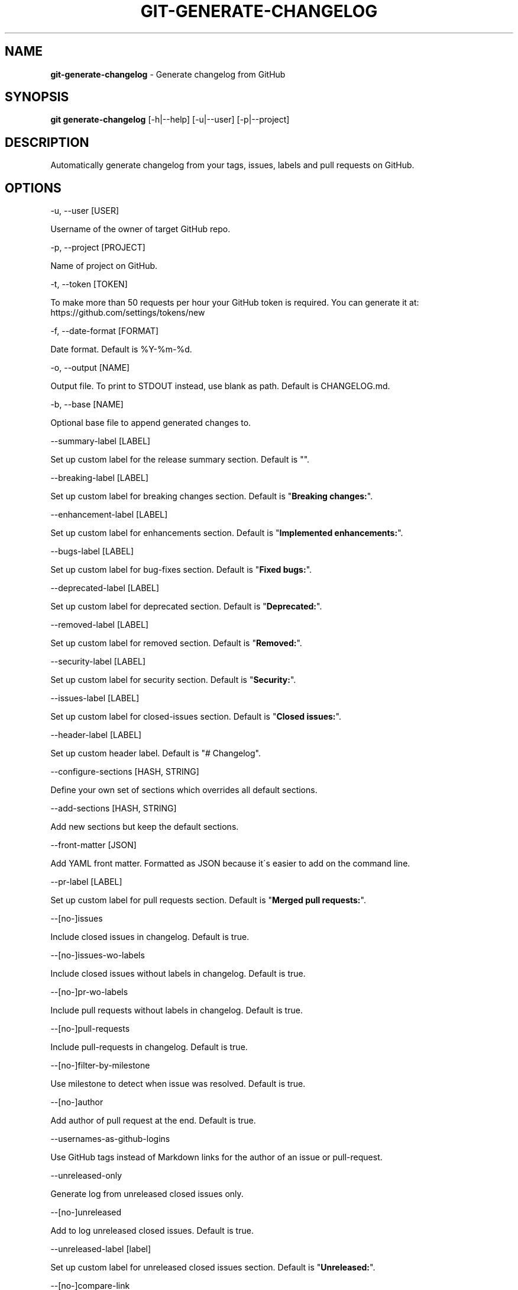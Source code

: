 .\" generated with Ronn/v0.7.3
.\" http://github.com/rtomayko/ronn/tree/0.7.3
.
.TH "GIT\-GENERATE\-CHANGELOG" "1" "May 2018" "" ""
.
.SH "NAME"
\fBgit\-generate\-changelog\fR \- Generate changelog from GitHub
.
.SH "SYNOPSIS"
\fBgit generate\-changelog\fR [\-h|\-\-help] [\-u|\-\-user] [\-p|\-\-project]
.
.SH "DESCRIPTION"
Automatically generate changelog from your tags, issues, labels and pull requests on GitHub\.
.
.SH "OPTIONS"
\-u, \-\-user [USER]
.
.P
Username of the owner of target GitHub repo\.
.
.P
\-p, \-\-project [PROJECT]
.
.P
Name of project on GitHub\.
.
.P
\-t, \-\-token [TOKEN]
.
.P
To make more than 50 requests per hour your GitHub token is required\. You can generate it at: https://github\.com/settings/tokens/new
.
.P
\-f, \-\-date\-format [FORMAT]
.
.P
Date format\. Default is %Y\-%m\-%d\.
.
.P
\-o, \-\-output [NAME]
.
.P
Output file\. To print to STDOUT instead, use blank as path\. Default is CHANGELOG\.md\.
.
.P
\-b, \-\-base [NAME]
.
.P
Optional base file to append generated changes to\.
.
.P
\-\-summary\-label [LABEL]
.
.P
Set up custom label for the release summary section\. Default is ""\.
.
.P
\-\-breaking\-label [LABEL]
.
.P
Set up custom label for breaking changes section\. Default is "\fBBreaking changes:\fR"\.
.
.P
\-\-enhancement\-label [LABEL]
.
.P
Set up custom label for enhancements section\. Default is "\fBImplemented enhancements:\fR"\.
.
.P
\-\-bugs\-label [LABEL]
.
.P
Set up custom label for bug\-fixes section\. Default is "\fBFixed bugs:\fR"\.
.
.P
\-\-deprecated\-label [LABEL]
.
.P
Set up custom label for deprecated section\. Default is "\fBDeprecated:\fR"\.
.
.P
\-\-removed\-label [LABEL]
.
.P
Set up custom label for removed section\. Default is "\fBRemoved:\fR"\.
.
.P
\-\-security\-label [LABEL]
.
.P
Set up custom label for security section\. Default is "\fBSecurity:\fR"\.
.
.P
\-\-issues\-label [LABEL]
.
.P
Set up custom label for closed\-issues section\. Default is "\fBClosed issues:\fR"\.
.
.P
\-\-header\-label [LABEL]
.
.P
Set up custom header label\. Default is "# Changelog"\.
.
.P
\-\-configure\-sections [HASH, STRING]
.
.P
Define your own set of sections which overrides all default sections\.
.
.P
\-\-add\-sections [HASH, STRING]
.
.P
Add new sections but keep the default sections\.
.
.P
\-\-front\-matter [JSON]
.
.P
Add YAML front matter\. Formatted as JSON because it\'s easier to add on the command line\.
.
.P
\-\-pr\-label [LABEL]
.
.P
Set up custom label for pull requests section\. Default is "\fBMerged pull requests:\fR"\.
.
.P
\-\-[no\-]issues
.
.P
Include closed issues in changelog\. Default is true\.
.
.P
\-\-[no\-]issues\-wo\-labels
.
.P
Include closed issues without labels in changelog\. Default is true\.
.
.P
\-\-[no\-]pr\-wo\-labels
.
.P
Include pull requests without labels in changelog\. Default is true\.
.
.P
\-\-[no\-]pull\-requests
.
.P
Include pull\-requests in changelog\. Default is true\.
.
.P
\-\-[no\-]filter\-by\-milestone
.
.P
Use milestone to detect when issue was resolved\. Default is true\.
.
.P
\-\-[no\-]author
.
.P
Add author of pull request at the end\. Default is true\.
.
.P
\-\-usernames\-as\-github\-logins
.
.P
Use GitHub tags instead of Markdown links for the author of an issue or pull\-request\.
.
.P
\-\-unreleased\-only
.
.P
Generate log from unreleased closed issues only\.
.
.P
\-\-[no\-]unreleased
.
.P
Add to log unreleased closed issues\. Default is true\.
.
.P
\-\-unreleased\-label [label]
.
.P
Set up custom label for unreleased closed issues section\. Default is "\fBUnreleased:\fR"\.
.
.P
\-\-[no\-]compare\-link
.
.P
Include compare link (Full Changelog) between older version and newer version\. Default is true\.
.
.P
\-\-include\-labels x,y,z
.
.P
Of the labeled issues, only include the ones with the specified labels\.
.
.P
\-\-exclude\-labels x,y,z
.
.P
Issues with the specified labels will be excluded from changelog\. Default is \'duplicate,question,invalid,wontfix\'\.
.
.P
\-\-summary\-labels x,y,z
.
.P
Issues with these labels will be added to a new section, called "Release Summary"\. The section display only body of issues\. Default is \'Release summary,release\-summary,Summary,summary\'\.
.
.P
\-\-breaking\-labels x,y,z
.
.P
Issues with these labels will be added to a new section, called "Breaking changes"\. Default is \'backwards\-incompatible,breaking\'\.
.
.P
\-\-enhancement\-labels x,y,z
.
.P
Issues with the specified labels will be added to "Implemented enhancements" section\. Default is \'enhancement,Enhancement\'\.
.
.P
\-\-bug\-labels x,y,z
.
.P
Issues with the specified labels will be added to "Fixed bugs" section\. Default is \'bug,Bug\'\.
.
.P
\-\-deprecated\-labels x,y,z
.
.P
Issues with the specified labels will be added to a section called "Deprecated"\. Default is \'deprecated,Deprecated\'\.
.
.P
\-\-removed\-labels x,y,z
.
.P
Issues with the specified labels will be added to a section called "Removed"\. Default is \'removed,Removed\'\.
.
.P
\-\-security\-labels x,y,z
.
.P
Issues with the specified labels will be added to a section called "Security fixes"\. Default is \'security,Security\'\.
.
.P
\-\-issue\-line\-labels x,y,z
.
.P
The specified labels will be shown in brackets next to each matching issue\. Use "ALL" to show all labels\. Default is []\.
.
.P
\-\-exclude\-tags x,y,z
.
.P
Changelog will exclude specified tags\.
.
.P
\-\-exclude\-tags\-regex [REGEX]
.
.P
Apply a regular expression on tag names so that they can be excluded, for example: \-\-exclude\-tags\-regex "\.*+\ed{1,}"\.
.
.P
\-\-since\-tag x
.
.P
Changelog will start after specified tag\.
.
.P
\-\-due\-tag x
.
.P
Changelog will end before specified tag\.
.
.P
\-\-max\-issues [NUMBER]
.
.P
Maximum number of issues to fetch from GitHub\. Default is unlimited\.
.
.P
\-\-release\-url [URL]
.
.P
The URL to point to for release links, in printf format (with the tag as variable)\.
.
.P
\-\-github\-site [URL]
.
.P
The Enterprise GitHub site where your project is hosted\.
.
.P
\-\-github\-api [URL]
.
.P
The enterprise endpoint to use for your GitHub API\.
.
.P
\-\-simple\-list
.
.P
Create a simple list from issues and pull requests\. Default is false\.
.
.P
\-\-future\-release [RELEASE\-VERSION]
.
.P
Put the unreleased changes in the specified release number\.
.
.P
\-\-release\-branch [RELEASE\-BRANCH]
.
.P
Limit pull requests to the release branch, such as master or release\.
.
.P
\-\-http\-cache
.
.P
Use HTTP Cache to cache GitHub API requests (useful for large repos)\. Default is true\.
.
.P
\-\-[no\-]cache\-file [CACHE\-FILE]
.
.P
Filename to use for cache\. Default is github\-changelog\-http\-cache in a temporary directory\.
.
.P
\-\-cache\-log [CACHE\-LOG]
.
.P
Filename to use for cache log\. Default is github\-changelog\-logger\.log in a temporary directory\.
.
.P
\-\-ssl\-ca\-file [PATH]
.
.P
Path to cacert\.pem file\. Default is a bundled lib/github_changelog_generator/ssl_certs/cacert\.pem\. Respects SSL_CA_PATH\.
.
.P
\-\-require file1\.rb,file2\.rb
.
.P
Paths to Ruby file(s) to require before generating changelog\.
.
.P
\-\-[no\-]verbose
.
.P
Run verbosely\. Default is true\.
.
.P
\-v, \-\-version
.
.P
Print version number\.
.
.P
\-h, \-\-help
.
.P
Displays Help\.
.
.SH "REBASED COMMITS"
GitHub pull requests that have been merged whose merge commit SHA has been modified through rebasing, cherry picking, or some other method may be tracked via a special comment on GitHub\. Git commit SHAs found in comments on pull requests matching the regular expression \fB/rebased commit: ([0\-9a\-f]{40})/i\fR will be used in place of the original merge SHA when being added to the changelog\.
.
.SH "EXAMPLES"
.
.SH "AUTHOR"
Written by Petr Korolev sky4winder@gmail\.com
.
.SH "REPORTING BUGS"
<\fIhttps://github\.com/skywinder/github\-changelog\-generator/issues\fR>
.
.SH "SEE ALSO"
<\fIhttps://github\.com/skywinder/github\-changelog\-generator/\fR>
